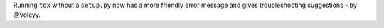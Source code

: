 Running ``tox`` without a ``setup.py`` now has a more friendly error message and gives troubleshooting suggestions - by @Volcyy.

